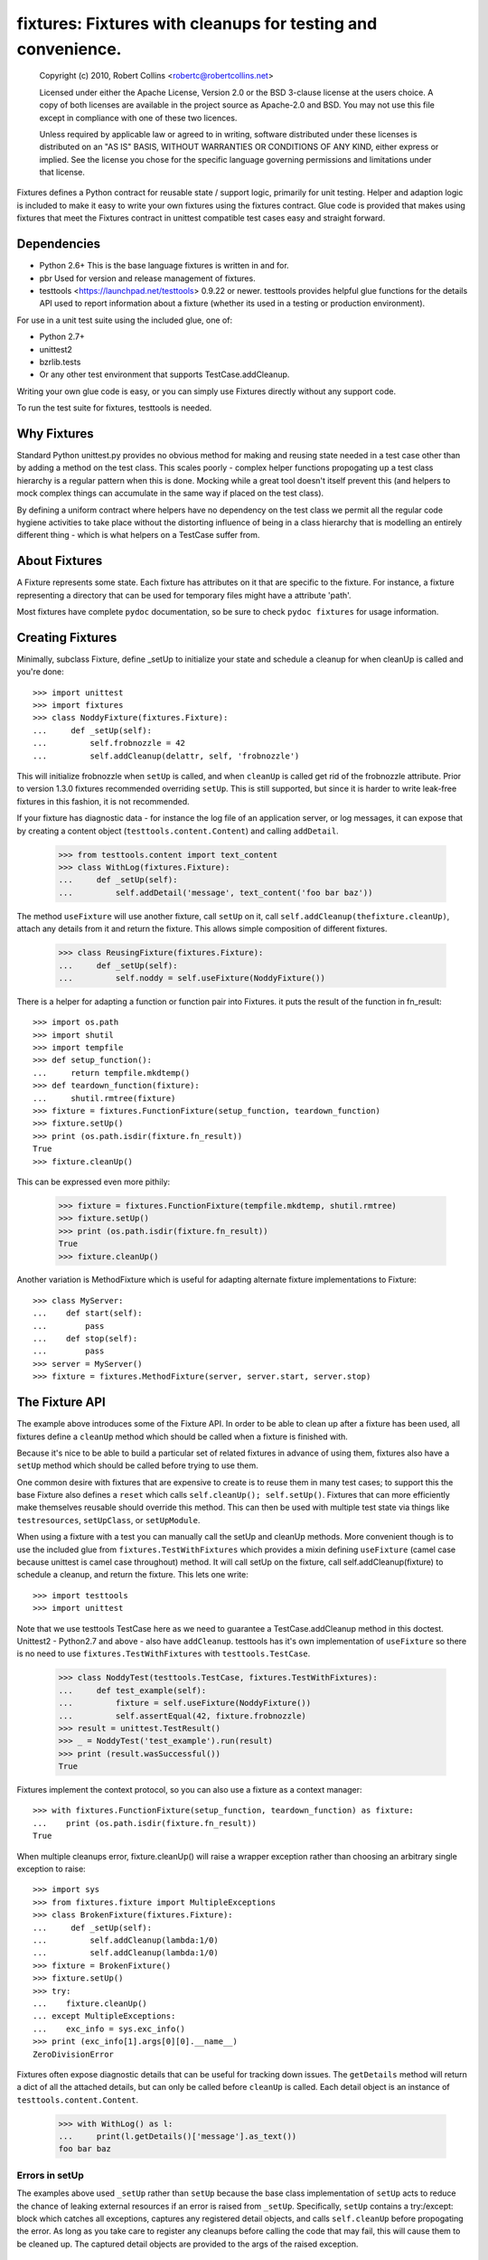 *************************************************************
fixtures: Fixtures with cleanups for testing and convenience.
*************************************************************

  Copyright (c) 2010, Robert Collins <robertc@robertcollins.net>

  Licensed under either the Apache License, Version 2.0 or the BSD 3-clause
  license at the users choice. A copy of both licenses are available in the
  project source as Apache-2.0 and BSD. You may not use this file except in
  compliance with one of these two licences.

  Unless required by applicable law or agreed to in writing, software
  distributed under these licenses is distributed on an "AS IS" BASIS, WITHOUT
  WARRANTIES OR CONDITIONS OF ANY KIND, either express or implied.  See the
  license you chose for the specific language governing permissions and
  limitations under that license.


Fixtures defines a Python contract for reusable state / support logic,
primarily for unit testing. Helper and adaption logic is included to make it
easy to write your own fixtures using the fixtures contract. Glue code is
provided that makes using fixtures that meet the Fixtures contract in unittest
compatible test cases easy and straight forward.

Dependencies
============

* Python 2.6+
  This is the base language fixtures is written in and for.

* pbr
  Used for version and release management of fixtures.

* testtools <https://launchpad.net/testtools> 0.9.22 or newer.
  testtools provides helpful glue functions for the details API used to report
  information about a fixture (whether its used in a testing or production
  environment).

For use in a unit test suite using the included glue, one of:

* Python 2.7+

* unittest2

* bzrlib.tests

* Or any other test environment that supports TestCase.addCleanup.

Writing your own glue code is easy, or you can simply use Fixtures directly
without any support code.

To run the test suite for fixtures, testtools is needed.

Why Fixtures
============

Standard Python unittest.py provides no obvious method for making and reusing
state needed in a test case other than by adding a method on the test class.
This scales poorly - complex helper functions propogating up a test class
hierarchy is a regular pattern when this is done. Mocking while a great tool
doesn't itself prevent this (and helpers to mock complex things can accumulate
in the same way if placed on the test class).

By defining a uniform contract where helpers have no dependency on the test
class we permit all the regular code hygiene activities to take place without
the distorting influence of being in a class hierarchy that is modelling an
entirely different thing - which is what helpers on a TestCase suffer from.

About Fixtures
==============

A Fixture represents some state. Each fixture has attributes on it that are
specific to the fixture. For instance, a fixture representing a directory that
can be used for temporary files might have a attribute 'path'.

Most fixtures have complete ``pydoc`` documentation, so be sure to check
``pydoc fixtures`` for usage information.

Creating Fixtures
=================

Minimally, subclass Fixture, define _setUp to initialize your state and schedule
a cleanup for when cleanUp is called and you're done::

  >>> import unittest
  >>> import fixtures
  >>> class NoddyFixture(fixtures.Fixture):
  ...     def _setUp(self):
  ...         self.frobnozzle = 42
  ...         self.addCleanup(delattr, self, 'frobnozzle')

This will initialize frobnozzle when ``setUp`` is called, and when ``cleanUp``
is called get rid of the frobnozzle attribute. Prior to version 1.3.0 fixtures
recommended overriding ``setUp``. This is still supported, but since it is
harder to write leak-free fixtures in this fashion, it is not recommended.

If your fixture has diagnostic data - for instance the log file of an
application server, or log messages, it can expose that by creating a content
object (``testtools.content.Content``) and calling ``addDetail``.

  >>> from testtools.content import text_content
  >>> class WithLog(fixtures.Fixture):
  ...     def _setUp(self):
  ...         self.addDetail('message', text_content('foo bar baz'))

The method ``useFixture`` will use another fixture, call ``setUp`` on it, call
``self.addCleanup(thefixture.cleanUp)``, attach any details from it and return
the fixture. This allows simple composition of different fixtures.

  >>> class ReusingFixture(fixtures.Fixture):
  ...     def _setUp(self):
  ...         self.noddy = self.useFixture(NoddyFixture())

There is a helper for adapting a function or function pair into Fixtures. it
puts the result of the function in fn_result::

  >>> import os.path
  >>> import shutil
  >>> import tempfile
  >>> def setup_function():
  ...     return tempfile.mkdtemp()
  >>> def teardown_function(fixture):
  ...     shutil.rmtree(fixture)
  >>> fixture = fixtures.FunctionFixture(setup_function, teardown_function)
  >>> fixture.setUp()
  >>> print (os.path.isdir(fixture.fn_result))
  True
  >>> fixture.cleanUp()

This can be expressed even more pithily:

  >>> fixture = fixtures.FunctionFixture(tempfile.mkdtemp, shutil.rmtree)
  >>> fixture.setUp()
  >>> print (os.path.isdir(fixture.fn_result))
  True
  >>> fixture.cleanUp()

Another variation is MethodFixture which is useful for adapting alternate
fixture implementations to Fixture::

  >>> class MyServer:
  ...    def start(self):
  ...        pass
  ...    def stop(self):
  ...        pass
  >>> server = MyServer()
  >>> fixture = fixtures.MethodFixture(server, server.start, server.stop)

The Fixture API
===============

The example above introduces some of the Fixture API. In order to be able to
clean up after a fixture has been used, all fixtures define a ``cleanUp``
method which should be called when a fixture is finished with.

Because it's nice to be able to build a particular set of related fixtures in
advance of using them, fixtures also have a ``setUp`` method which should be
called before trying to use them.

One common desire with fixtures that are expensive to create is to reuse them
in many test cases; to support this the base Fixture also defines a ``reset``
which calls ``self.cleanUp(); self.setUp()``. Fixtures that can more
efficiently make themselves reusable should override this method. This can then
be used with multiple test state via things like ``testresources``,
``setUpClass``, or ``setUpModule``.

When using a fixture with a test you can manually call the setUp and cleanUp
methods. More convenient though is to use the included glue from
``fixtures.TestWithFixtures`` which provides a mixin defining
``useFixture`` (camel case because unittest is camel case throughout) method.
It will call setUp on the fixture, call self.addCleanup(fixture) to schedule a
cleanup, and return the fixture. This lets one write::

  >>> import testtools
  >>> import unittest

Note that we use testtools TestCase here as we need to guarantee a
TestCase.addCleanup method in this doctest. Unittest2 - Python2.7 and above -
also have ``addCleanup``. testtools has it's own implementation of
``useFixture`` so there is no need to use ``fixtures.TestWithFixtures`` with
``testtools.TestCase``.

  >>> class NoddyTest(testtools.TestCase, fixtures.TestWithFixtures):
  ...     def test_example(self):
  ...         fixture = self.useFixture(NoddyFixture())
  ...         self.assertEqual(42, fixture.frobnozzle)
  >>> result = unittest.TestResult()
  >>> _ = NoddyTest('test_example').run(result)
  >>> print (result.wasSuccessful())
  True

Fixtures implement the context protocol, so you can also use a fixture as a
context manager::

  >>> with fixtures.FunctionFixture(setup_function, teardown_function) as fixture:
  ...    print (os.path.isdir(fixture.fn_result))
  True

When multiple cleanups error, fixture.cleanUp() will raise a wrapper exception
rather than choosing an arbitrary single exception to raise::

  >>> import sys
  >>> from fixtures.fixture import MultipleExceptions
  >>> class BrokenFixture(fixtures.Fixture):
  ...     def _setUp(self):
  ...         self.addCleanup(lambda:1/0)
  ...         self.addCleanup(lambda:1/0)
  >>> fixture = BrokenFixture()
  >>> fixture.setUp()
  >>> try:
  ...    fixture.cleanUp()
  ... except MultipleExceptions:
  ...    exc_info = sys.exc_info()
  >>> print (exc_info[1].args[0][0].__name__)
  ZeroDivisionError

Fixtures often expose diagnostic details that can be useful for tracking down
issues. The ``getDetails`` method will return a dict of all the attached
details, but can only be called before ``cleanUp`` is called. Each detail
object is an instance of ``testtools.content.Content``.

  >>> with WithLog() as l:
  ...     print(l.getDetails()['message'].as_text())
  foo bar baz

Errors in setUp
+++++++++++++++

The examples above used ``_setUp`` rather than ``setUp`` because the base
class implementation of ``setUp`` acts to reduce the chance of leaking
external resources if an error is raised from ``_setUp``. Specifically,
``setUp`` contains a try:/except: block which catches all exceptions, captures
any registered detail objects, and calls ``self.cleanUp`` before propogating
the error. As long as you take care to register any cleanups before calling
the code that may fail, this will cause them to be cleaned up. The captured
detail objects are provided to the args of the raised exception.

Shared Dependencies
+++++++++++++++++++

A common use case within complex environments is having some fixtures shared by
other ones.

Consider the case of testing using a ``TempDir`` with two fixtures built on top
of it; say a small database and a web server. Writing either one is nearly
trivial. However handling ``reset()`` correctly is hard: both the database and
web server would reasonably expect to be able to discard operating system
resources they may have open within the temporary directory before its removed.
A recursive ``reset()`` implementation would work for one, but not both.
Calling ``reset()`` on the ``TempDir`` instance between each test is probably
desirable but we don't want to have to do a complete ``cleanUp`` of the higher
layer fixtures (which would make the ``TempDir`` be unused and trivially
resettable. We have a few options available to us.

Imagine that the webserver does not depend on the DB fixture in any way - we
just want the webserver and DB fixture to coexist in the same tempdir.

A simple option is to just provide an explicit dependency fixture for the
higher layer fixtures to use.  This pushes complexity out of the core and onto
users of fixtures::

  >>> class WithDep(fixtures.Fixture):
  ...     def __init__(self, tempdir, dependency_fixture):
  ...         super(WithDep, self).__init__()
  ...         self.tempdir = tempdir
  ...         self.dependency_fixture = dependency_fixture
  ...     def setUp(self):
  ...         super(WithDep, self).setUp()
  ...         self.addCleanup(self.dependency_fixture.cleanUp)
  ...         self.dependency_fixture.setUp()
  ...         # we assume that at this point self.tempdir is usable.
  >>> DB = WithDep
  >>> WebServer = WithDep
  >>> tempdir = fixtures.TempDir()
  >>> db = DB(tempdir, tempdir)
  >>> server = WebServer(tempdir, db)
  >>> server.setUp()
  >>> server.cleanUp()

Another option is to write the fixtures to gracefully handle a dependency
being reset underneath them. This is insufficient if the fixtures would
block the dependency resetting (for instance by holding file locks open
in a tempdir - on Windows this will prevent the directory being deleted).

Another approach which ``fixtures`` neither helps nor hinders is to raise
a signal of some sort for each user of a fixture before it is reset. In the
example here, ``TempDir`` might offer a subscribers attribute that both the
DB and web server would be registered in. Calling ``reset`` or ``cleanUp``
on the tempdir would trigger a callback to all the subscribers; the DB and
web server reset methods would look something like:

  >>> def reset(self):
  ...     if not self._cleaned:
  ...         self._clean()

(Their action on the callback from the tempdir would be to do whatever work
was needed and set ``self._cleaned``.) This approach has the (perhaps)
suprising effect that resetting the webserver may reset the DB - if the
webserver were to be depending on ``tempdir.reset`` as a way to reset the
webservers state.

Another approach which is not currently implemented is to provide an object
graph of dependencies and a reset mechanism that can traverse that, along with
a separation between 'reset starting' and 'reset finishing' - the DB and
webserver would both have their ``reset_starting`` methods called, then the
tempdir would be reset, and finally the DB and webserver would have
``reset_finishing`` called.

Stock Fixtures
==============

In addition to the Fixture, FunctionFixture and MethodFixture classes fixtures
includes a number of precanned fixtures. The API docs for fixtures will list
the complete set of these, should the dcs be out of date or not to hand. For
the complete feature set of each fixture please see the API docs.

ByteStream
++++++++++

Trivial adapter to make a BytesIO (though it may in future auto-spill to disk
for large content) and expose that as a detail object, for automatic inclusion
in test failure descriptions. Very useful in combination with MonkeyPatch.

  >>> fixture = fixtures.StringStream('my-content')
  >>> fixture.setUp()
  >>> with fixtures.MonkeyPatch('sys.something', fixture.stream):
  ...     pass
  >>> fixture.cleanUp()

EnvironmentVariable
+++++++++++++++++++

Isolate your code from environmental variables, delete them or set them to a
new value.

  >>> fixture = fixtures.EnvironmentVariable('HOME')

FakeLogger
++++++++++

Isolate your code from an external logging configuration - so that your test
gets the output from logged messages, but they don't go to e.g. the console.

  >>> fixture = fixtures.FakeLogger()

FakePopen
+++++++++

Pretend to run an external command rather than needing it to be present to run
tests.

  >>> from testtools.compat import BytesIO
  >>> fixture = fixtures.FakePopen(lambda _:{'stdout': BytesIO('foobar')})

MockPatchObject
+++++++++++++++

Adapts ``mock.patch.object`` to be used as a Fixture.

  >>> class Fred:
  ...     value = 1
  >>> fixture = fixtures.MockPatchObject(Fred, 'value', 2)
  >>> with fixture:
  ...     Fred().value
  2
  >>> Fred().value
  1

MockPatch
+++++++++

Adapts ``mock.patch`` to be used as a Fixture.

  >>> fixture = fixtures.MockPatch('subprocess.Popen.returncode', 3)

MockPatchMultiple
+++++++++++++++++

Adapts ``mock.patch.multiple`` to be used as a Fixture.

  >>> fixture = fixtures.MockPatch('subprocess.Popen', returncode=3)

MonkeyPatch
+++++++++++

Control the value of a named python attribute.

  >>> def fake_open(path, mode):
  ...     pass
  >>> fixture = fixtures.MonkeyPatch('__builtin__.open', fake_open)

NestedTempfile
++++++++++++++

Change the default directory that the tempfile module places temporary files
and directories in. This can be useful for containing the noise created by
code which doesn't clean up its temporary files. This does not affect
temporary file creation where an explicit containing directory was provided.

  >>> fixture = fixtures.NestedTempfile()

PackagePathEntry
++++++++++++++++

Adds a single directory to the path for an existing python package. This adds
to the package.__path__ list. If the directory is already in the path, nothing
happens, if it isn't then it is added on setUp and removed on cleanUp.

  >>> fixture = fixtures.PackagePathEntry('package/name', '/foo/bar')

PythonPackage
+++++++++++++

Creates a python package directory. Particularly useful for testing code that
dynamically loads packages/modules, or for mocking out the command line entry
points to Python programs.

  >>> fixture = fixtures.PythonPackage('foo.bar', [('quux.py', '')])

PythonPathEntry
+++++++++++++++

Adds a single directory to sys.path. If the directory is already in the path,
nothing happens, if it isn't then it is added on setUp and removed on cleanUp.

  >>> fixture = fixtures.PythonPathEntry('/foo/bar')

StringStream
++++++++++++

Trivial adapter to make a StringIO (though it may in future auto-spill to disk
for large content) and expose that as a detail object, for automatic inclusion
in test failure descriptions. Very useful in combination with MonkeyPatch.

  >>> fixture = fixtures.StringStream('stdout')
  >>> fixture.setUp()
  >>> with fixtures.MonkeyPatch('sys.stdout', fixture.stream):
  ...     pass
  >>> fixture.cleanUp()

TempDir
+++++++

Create a temporary directory and clean it up later.

  >>> fixture = fixtures.TempDir()

The created directory is stored in the ``path`` attribute of the fixture after
setUp.

TempHomeDir
+++++++++++

Create a temporary directory and set it as $HOME in the environment.

  >>> fixture = fixtures.TempHomeDir()

The created directory is stored in the ``path`` attribute of the fixture after
setUp.

The environment will now have $HOME set to the same path, and the value
will be returned to its previous value after tearDown.

Timeout
+++++++

Aborts if the covered code takes more than a specified number of whole wall-clock
seconds.

There are two possibilities, controlled by the 'gentle' argument: when gentle,
an exception will be raised and the test (or other covered code) will fail.
When not gentle, the entire process will be terminated, which is less clean,
but more likely to break hangs where no Python code is running.  

*Caution:* Only one timeout can be active at any time across all threads in a
single process.  Using more than one has undefined results.  (This could be
improved by chaining alarms.)

*Note:* Currently supported only on Unix because it relies on the ``alarm``
system call.

Contributing
============

Fixtures has its project homepage on Launchpad
<https://launchpad.net/python-fixtures>. Source code is hosted on GitHub
<https://github.com/testing-cabal/fixtures>.



